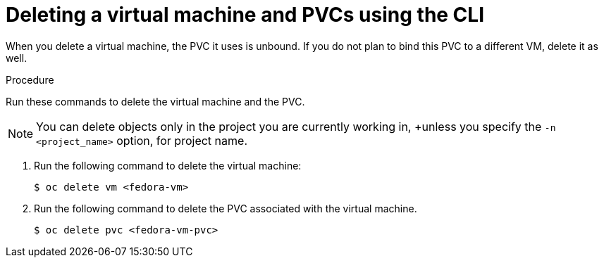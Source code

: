 // Module included in the following assemblies:
//
// * cnv/cnv_users_guide/cnv-delete-vms.adoc

[id="cnv-deleting-vms_{context}"]

= Deleting a virtual machine and PVCs using the CLI

When you delete a virtual machine, the PVC it uses is unbound. If you
do not plan to bind this PVC to a different VM, delete it as well.

.Procedure

Run these commands to delete the virtual machine and the PVC.

NOTE: You can delete objects only in the project you are currently working in,
+unless you specify the `-n <project_name>` option, for project name.

. Run the following command to delete the virtual machine:
+
----
$ oc delete vm <fedora-vm>
----
+
. Run the following command to delete the PVC associated with the virtual machine.
+
----
$ oc delete pvc <fedora-vm-pvc>
----
